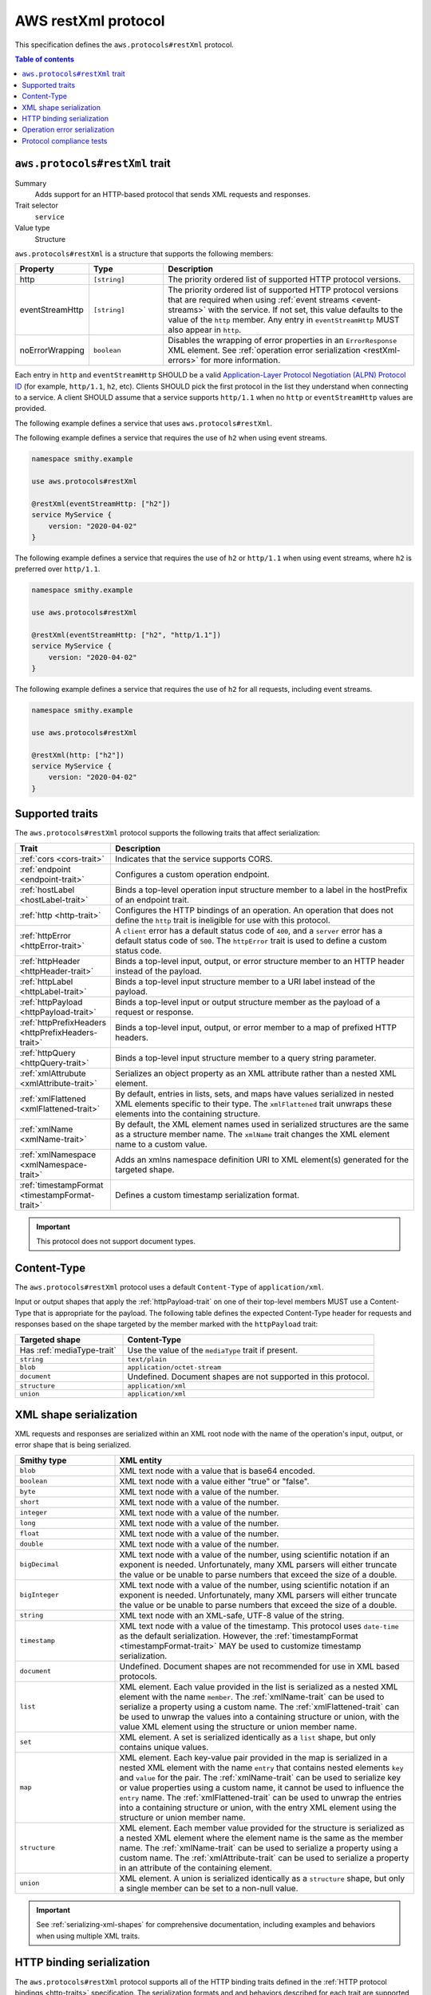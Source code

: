 .. _aws-restxml-protocol:

====================
AWS restXml protocol
====================

This specification defines the ``aws.protocols#restXml`` protocol.

.. contents:: Table of contents
    :depth: 2
    :local:
    :backlinks: none


.. _aws.protocols#restXml-trait:

-------------------------------
``aws.protocols#restXml`` trait
-------------------------------

Summary
    Adds support for an HTTP-based protocol that sends XML requests and
    responses.
Trait selector
    ``service``
Value type
    Structure

``aws.protocols#restXml`` is a structure that supports the following
members:

.. list-table::
    :header-rows: 1
    :widths: 10 20 70

    * - Property
      - Type
      - Description
    * - http
      - ``[string]``
      - The priority ordered list of supported HTTP protocol versions.
    * - eventStreamHttp
      - ``[string]``
      - The priority ordered list of supported HTTP protocol versions
        that are required when using :ref:`event streams <event-streams>`
        with the service. If not set, this value defaults to the value
        of the ``http`` member. Any entry in ``eventStreamHttp`` MUST
        also appear in ``http``.
    * - noErrorWrapping
      - ``boolean``
      - Disables the wrapping of error properties in an ``ErrorResponse``
        XML element. See :ref:`operation error serialization <restXml-errors>`
        for more information.

Each entry in ``http`` and ``eventStreamHttp`` SHOULD be a valid
`Application-Layer Protocol Negotiation (ALPN) Protocol ID`_ (for example,
``http/1.1``, ``h2``, etc). Clients SHOULD pick the first protocol in the
list they understand when connecting to a service. A client SHOULD assume
that a service supports ``http/1.1`` when no ``http`` or ``eventStreamHttp``
values are provided.

The following example defines a service that uses ``aws.protocols#restXml``.

.. tabs::

    .. code-tab:: smithy

        namespace smithy.example

        use aws.protocols#restXml

        @restXml
        service MyService {
            version: "2020-04-02"
        }

    .. code-tab:: json

        {
            "smithy": "1.0",
            "shapes": {
                "smithy.example#MyService": {
                    "type": "service",
                    "version": "2020-04-02",
                    "traits": {
                        "aws.protocols#restXml": {}
                    }
                }
            }
        }

The following example defines a service that requires the use of
``h2`` when using event streams.

.. code-block:: smithy

    namespace smithy.example

    use aws.protocols#restXml

    @restXml(eventStreamHttp: ["h2"])
    service MyService {
        version: "2020-04-02"
    }

The following example defines a service that requires the use of
``h2`` or ``http/1.1`` when using event streams, where ``h2`` is
preferred over ``http/1.1``.

.. code-block:: smithy

    namespace smithy.example

    use aws.protocols#restXml

    @restXml(eventStreamHttp: ["h2", "http/1.1"])
    service MyService {
        version: "2020-04-02"
    }

The following example defines a service that requires the use of
``h2`` for all requests, including event streams.

.. code-block:: smithy

    namespace smithy.example

    use aws.protocols#restXml

    @restXml(http: ["h2"])
    service MyService {
        version: "2020-04-02"
    }


----------------
Supported traits
----------------

The ``aws.protocols#restXml`` protocol supports the following traits
that affect serialization:

.. list-table::
    :header-rows: 1
    :widths: 20 80

    * - Trait
      - Description
    * - :ref:`cors <cors-trait>`
      - Indicates that the service supports CORS.
    * - :ref:`endpoint <endpoint-trait>`
      - Configures a custom operation endpoint.
    * - :ref:`hostLabel <hostLabel-trait>`
      - Binds a top-level operation input structure member to a label in
        the hostPrefix of an endpoint trait.
    * - :ref:`http <http-trait>`
      - Configures the HTTP bindings of an operation. An operation that
        does not define the ``http`` trait is ineligible for use with
        this protocol.
    * - :ref:`httpError <httpError-trait>`
      - A ``client`` error has a default status code of ``400``, and a
        ``server`` error has a default status code of ``500``. The
        ``httpError`` trait is used to define a custom status code.
    * - :ref:`httpHeader <httpHeader-trait>`
      - Binds a top-level input, output, or error structure member to
        an HTTP header instead of the payload.
    * - :ref:`httpLabel <httpLabel-trait>`
      - Binds a top-level input structure member to a URI label instead
        of the payload.
    * - :ref:`httpPayload <httpPayload-trait>`
      - Binds a top-level input or output structure member as the payload
        of a request or response.
    * - :ref:`httpPrefixHeaders <httpPrefixHeaders-trait>`
      - Binds a top-level input, output, or error member to a map of
        prefixed HTTP headers.
    * - :ref:`httpQuery <httpQuery-trait>`
      - Binds a top-level input structure member to a query string parameter.
    * - :ref:`xmlAttrubute <xmlAttribute-trait>`
      - Serializes an object property as an XML attribute rather than a nested
        XML element.
    * - :ref:`xmlFlattened <xmlFlattened-trait>`
      - By default, entries in lists, sets, and maps have values serialized in
        nested XML elements specific to their type. The ``xmlFlattened`` trait
        unwraps these elements into the containing structure.
    * - :ref:`xmlName <xmlName-trait>`
      - By default, the XML element names used in serialized structures are
        the same as a structure member name. The ``xmlName`` trait changes
        the XML element name to a custom value.
    * - :ref:`xmlNamespace <xmlNamespace-trait>`
      - Adds an xmlns namespace definition URI to XML element(s) generated
        for the targeted shape.
    * - :ref:`timestampFormat <timestampFormat-trait>`
      - Defines a custom timestamp serialization format.

.. important::

    This protocol does not support document types.


------------
Content-Type
------------

The ``aws.protocols#restXml`` protocol uses a default ``Content-Type``
of ``application/xml``.

Input or output shapes that apply the :ref:`httpPayload-trait` on one of
their top-level members MUST use a Content-Type that is appropriate for
the payload. The following table defines the expected Content-Type header
for requests and responses based on the shape targeted by the member marked
with the ``httpPayload`` trait:

.. list-table::
    :header-rows: 1
    :widths: 30 70

    * - Targeted shape
      - Content-Type
    * - Has :ref:`mediaType-trait`
      - Use the value of the ``mediaType`` trait if present.
    * - ``string``
      - ``text/plain``
    * - ``blob``
      - ``application/octet-stream``
    * - ``document``
      - Undefined. Document shapes are not supported in this protocol.
    * - ``structure``
      - ``application/xml``
    * - ``union``
      - ``application/xml``


-----------------------
XML shape serialization
-----------------------

XML requests and responses are serialized within an XML root node with the
name of the operation's input, output, or error shape that is being serialized.

.. list-table::
    :header-rows: 1
    :widths: 25 75

    * - Smithy type
      - XML entity
    * - ``blob``
      - XML text node with a value that is base64 encoded.
    * - ``boolean``
      - XML text node with a value either "true" or "false".
    * - ``byte``
      - XML text node with a value of the number.
    * - ``short``
      - XML text node with a value of the number.
    * - ``integer``
      - XML text node with a value of the number.
    * - ``long``
      - XML text node with a value of the number.
    * - ``float``
      - XML text node with a value of the number.
    * - ``double``
      - XML text node with a value of the number.
    * - ``bigDecimal``
      - XML text node with a value of the number, using scientific notation if
        an exponent is needed. Unfortunately, many XML parsers will either
        truncate the value or be unable to parse numbers that exceed the size
        of a double.
    * - ``bigInteger``
      - XML text node with a value of the number, using scientific notation if
        an exponent is needed. Unfortunately, many XML parsers will either
        truncate the value or be unable to parse numbers that exceed the size
        of a double.
    * - ``string``
      - XML text node with an XML-safe, UTF-8 value of the string.
    * - ``timestamp``
      - XML text node with a value of the timestamp. This protocol uses
        ``date-time`` as the default serialization. However, the
        :ref:`timestampFormat <timestampFormat-trait>` MAY be used to
        customize timestamp serialization.
    * - ``document``
      - Undefined. Document shapes are not recommended for use in XML based
        protocols.
    * - ``list``
      - XML element. Each value provided in the list is serialized as a nested
        XML element with the name ``member``. The :ref:`xmlName-trait` can be
        used to serialize a property using a custom name. The
        :ref:`xmlFlattened-trait` can be used to unwrap the values into a
        containing structure or union, with the value XML element using the
        structure or union member name.
    * - ``set``
      - XML element. A set is serialized identically as a ``list`` shape,
        but only contains unique values.
    * - ``map``
      - XML element. Each key-value pair provided in the map is serialized in
        a nested XML element with the name ``entry`` that contains nested
        elements ``key`` and ``value`` for the pair. The :ref:`xmlName-trait`
        can be used to serialize key or value properties using a custom name,
        it cannot be used to influence the ``entry`` name. The
        :ref:`xmlFlattened-trait` can be used to unwrap the entries into a
        containing structure or union, with the entry XML element using the
        structure or union member name.
    * - ``structure``
      - XML element. Each member value provided for the structure is
        serialized as a nested XML element where the element name is the
        same as the member name. The :ref:`xmlName-trait` can be used to
        serialize a property using a custom name. The :ref:`xmlAttribute-trait`
        can be used to serialize a property in an attribute of the containing
        element.
    * - ``union``
      - XML element. A union is serialized identically as a ``structure``
        shape, but only a single member can be set to a non-null value.

.. important::

    See :ref:`serializing-xml-shapes` for comprehensive documentation,
    including examples and behaviors when using multiple XML traits.


--------------------------
HTTP binding serialization
--------------------------

The ``aws.protocols#restXml`` protocol supports all of the HTTP binding traits
defined in the :ref:`HTTP protocol bindings <http-traits>` specification. The
serialization formats and and behaviors described for each trait are supported
as defined in the ``aws.protocols#restXml`` protocol.


.. _restXml-errors:

-----------------------------
Operation error serialization
-----------------------------

Error responses in the ``restXml`` protocol are wrapped within an XML root
node named ``ErrorResponse`` by default. A nested element, named ``Error``,
contains the serialized error structure members, unless bound to another
location with HTTP protocol bindings.

Serialized error shapes MUST also contain an additional child element ``Code``
that contains only the :token:`shape name <identifier>` of the error's
:ref:`shape-id`. This can be used to distinguish which specific error has been
serialized in the response.

.. code-block:: xml

    <ErrorResponse>
        <Error>
            <Type>Sender</Type>
            <Code>InvalidGreeting</Code>
            <Message>Hi</Message>
            <AnotherSetting>setting</AnotherSetting>
        </Error>
        <RequestId>foo-id</RequestId>
    </ErrorResponse>

The ``noErrorWrapping`` setting of the ``restXml`` protocol trait disables
using this additional nested XML element as the root node.

.. code-block:: xml

    <Error>
        <Type>Sender</Type>
        <Code>InvalidGreeting</Code>
        <Message>Hi</Message>
        <AnotherSetting>setting</AnotherSetting>
        <RequestId>foo-id</RequestId>
    </Error>


-------------------------
Protocol compliance tests
-------------------------

A full compliance test suite is provided and SHALL be considered a normative
reference: https://github.com/awslabs/smithy/tree/main/smithy-aws-protocol-tests/model/restXml

These compliance tests define a model that is used to define test cases and
the expected serialized HTTP requests and responses for each case.

*TODO: Add event stream handling specifications.*

.. _`Application-Layer Protocol Negotiation (ALPN) Protocol ID`: https://www.iana.org/assignments/tls-extensiontype-values/tls-extensiontype-values.xhtml#alpn-protocol-ids
